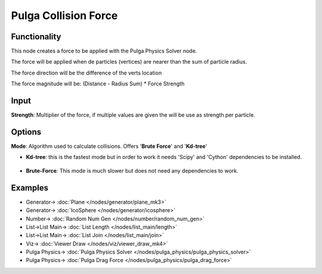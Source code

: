 Pulga Collision Force
=====================

.. image:: https://github.com/nortikin/sverchok/assets/14288520/211c68f3-e0b1-4de8-93f5-45bf09367729
  :target: https://github.com/nortikin/sverchok/assets/14288520/211c68f3-e0b1-4de8-93f5-45bf09367729

Functionality
-------------

This node creates a force to be applied with the Pulga Physics Solver node.

The force will be applied when de particles (vertices) are nearer than the sum of particle radius.

The force direction will be the difference of the verts location

The force magnitude will be:  (Distance - Radius Sum) * Force Strength

.. image:: https://github.com/nortikin/sverchok/assets/14288520/0d6e942b-c487-4746-aac2-632f389fcaaf
  :target: https://github.com/nortikin/sverchok/assets/14288520/0d6e942b-c487-4746-aac2-632f389fcaaf

Input
-----

**Strength**: Multiplier of the force, if multiple values are given the will be use as strength per particle.

Options
-------

**Mode**: Algorithm used to calculate collisions. Offers '**Brute Force**' and '**Kd-tree**'

- **Kd-tree**: this is the fastest mode but in order to work it needs 'Scipy' and 'Cython' dependencies to be installed.

    .. image:: https://github.com/nortikin/sverchok/assets/14288520/b87f2ad1-e8e3-4937-adab-6baa99c3bbc6
      :target: https://github.com/nortikin/sverchok/assets/14288520/b87f2ad1-e8e3-4937-adab-6baa99c3bbc6

- **Brute-Force**: This mode is much slower but does not need any dependencies to work.

Examples
--------

.. image:: https://github.com/nortikin/sverchok/assets/14288520/07394e3c-c5bc-4280-98ab-9c0e5349b839
  :target: https://github.com/nortikin/sverchok/assets/14288520/07394e3c-c5bc-4280-98ab-9c0e5349b839

* Generator-> :doc:`Plane </nodes/generator/plane_mk3>`
* Generator-> :doc:`IcoSphere </nodes/generator/icosphere>`
* Number-> :doc:`Random Num Gen </nodes/number/random_num_gen>`
* List->List Main-> :doc:`List Length </nodes/list_main/length>`
* List->List Main-> :doc:`List Join </nodes/list_main/join>`
* Viz-> :doc:`Viewer Draw </nodes/viz/viewer_draw_mk4>`
* Pulga Physics-> :doc:`Pulga Physics Solver </nodes/pulga_physics/pulga_physics_solver>`
* Pulga Physics-> :doc:`Pulga Drag Force </nodes/pulga_physics/pulga_drag_force>`

.. image:: https://github.com/nortikin/sverchok/assets/14288520/e9d04904-58a5-4e8f-b8c1-61fd51c545a5
  :target: https://github.com/nortikin/sverchok/assets/14288520/e9d04904-58a5-4e8f-b8c1-61fd51c545a5